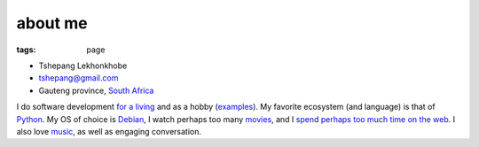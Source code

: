 about me
========

:tags: page



-  Tshepang Lekhonkhobe
-  tshepang@gmail.com
-  Gauteng province, `South Africa`__

I do software development `for a living`__ and as a hobby
(examples__). My favorite ecosystem (and language) is that of
Python__. My OS of choice is Debian__, I watch perhaps too many
movies__, and I `spend perhaps too much time on the web`__. I also
love music__, as well as engaging conversation.


__ http://en.wikipedia.org/wiki/South_Africa
__ http://eiq.co.za
__ http://tshepang.net/tag/wajig
__ http://tshepang.net/tag/python
__ http://tshepang.net/tag/debian
__ http://movies.tshepang.net
__ http://tshepang.net/where-i-live-on-the-web
__ http://tshepang.net/tag/music
